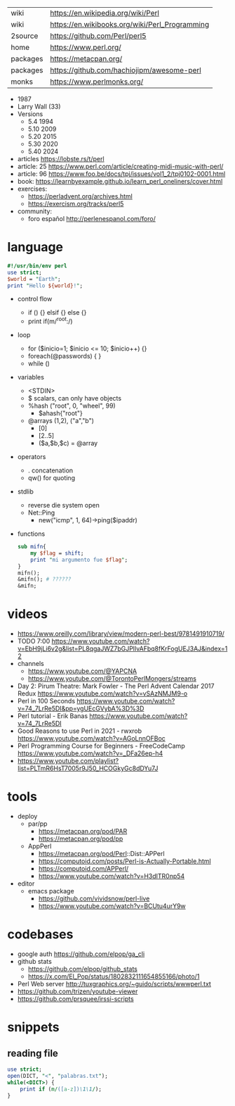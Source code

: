 |----------+------------------------------------------------|
| wiki     | https://en.wikipedia.org/wiki/Perl             |
| wiki     | https://en.wikibooks.org/wiki/Perl_Programming |
| 2source  | https://github.com/Perl/perl5                  |
| home     | https://www.perl.org/                          |
| packages | https://metacpan.org/                          |
| packages | https://github.com/hachiojipm/awesome-perl     |
| monks    | https://www.perlmonks.org/                     |
|----------+------------------------------------------------|

- 1987
- Larry Wall (33)
- Versions
  - 5.4  1994
  - 5.10 2009
  - 5.20 2015
  - 5.30 2020
  - 5.40 2024

- articles https://lobste.rs/t/perl
- article: 25 https://www.perl.com/article/creating-midi-music-with-perl/
- article: 96 https://www.foo.be/docs/tpj/issues/vol1_2/tpj0102-0001.html
- book: https://learnbyexample.github.io/learn_perl_oneliners/cover.html
- exercises:
  - https://perladvent.org/archives.html
  - https://exercism.org/tracks/perl5
- community:
  - foro español http://perlenespanol.com/foro/

* language

#+begin_src perl
  #!/usr/bin/env perl
  use strict;
  $world = "Earth";
  print "Hello ${world}!";
#+end_src

- control flow
  - if () {} elsif {} else {}
  - print if(m/^root:/)

- loop
  - for ($inicio=1; $inicio <= 10; $inicio++) {}
  - foreach(@passwords) {  }
  - while ()

- variables
  - <STDIN>
  - $ scalars, can only have objects
  - %hash ("root", 0, "wheel", 99)
    - $ahash{"root"}
  - @arrays (1,2), ("a","b")
    - [0]
    - [2..5]
    - ($a,$b,$c) = @array

- operators
  - . concatenation
  - qw() for quoting

- stdlib
  - reverse die system open
  - Net::Ping
    - new("icmp", 1, 64)->ping($ipaddr)

- functions
  #+begin_src perl
    sub mifn{
        my $flag = shift;
        print "mi argumento fue $flag";
    }
    mifn();
    &mifn(); # ??????
    &mifn;
  #+end_src

* videos

- https://www.oreilly.com/library/view/modern-perl-best/9781491910719/
- TODO 7:00 https://www.youtube.com/watch?v=EbH9jLi6v2g&list=PL8qgaJWZ7bGJPlIvAFbq8fKrFogUEJ3AJ&index=12
- channels
  - https://www.youtube.com/@YAPCNA
  - https://www.youtube.com/@TorontoPerlMongers/streams
- Day 2: Pirum Theatre: Mark Fowler - The Perl Advent Calendar 2017 Redux https://www.youtube.com/watch?v=vSAzNMJM9-o
- Perl in 100 Seconds https://www.youtube.com/watch?v=74_7LrRe5DI&pp=ygUEcGVybA%3D%3D
- Perl tutorial - Erik Banas https://www.youtube.com/watch?v=74_7LrRe5DI
- Good Reasons to use Perl in 2021 - rwxrob https://www.youtube.com/watch?v=AGoLnnOFBoc
- Perl Programming Course for Beginners  - FreeCodeCamp https://www.youtube.com/watch?v=_DFa26ep-h4
- https://www.youtube.com/playlist?list=PLTmR6HsT7005r9J50_HCOGkyGc8dDYu7J

* tools
- deploy
  - par/pp
    - https://metacpan.org/pod/PAR
    - https://metacpan.org/pod/pp
  - AppPerl
    - https://metacpan.org/pod/Perl::Dist::APPerl
    - https://computoid.com/posts/Perl-is-Actually-Portable.html
    - https://computoid.com/APPerl/
    - https://www.youtube.com/watch?v=H3dITR0np54
- editor
  - emacs package
    - https://github.com/vividsnow/perl-live
    - https://www.youtube.com/watch?v=BCUtu4urY9w

* codebases

- google auth https://github.com/elpop/ga_cli
- github stats
  - https://github.com/elpop/github_stats
  - https://x.com/El_Pop/status/1802832111654855166/photo/1
- Perl Web server http://tuxgraphics.org/~guido/scripts/wwwperl.txt
- https://github.com/trizen/youtube-viewer
- https://github.com/prsquee/irssi-scripts

* snippets
** reading file
#+begin_src perl
  use strict;
  open(DICT, "<", "palabras.txt");
  while(<DICT>) {
      print if (m/([a-z])\1\1/);
  }
#+end_src
